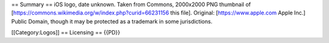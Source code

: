 == Summary == iOS logo, date unknown. Taken from Commons, 2000x2000 PNG
thumbnail of [https://commons.wikimedia.org/w/index.php?curid=66231156
this file]. Original: [https://www.apple.com Apple Inc.] Public Domain,
though it may be protected as a trademark in some jurisdictions.

[[Category:Logos]] == Licensing == {{PD}}
